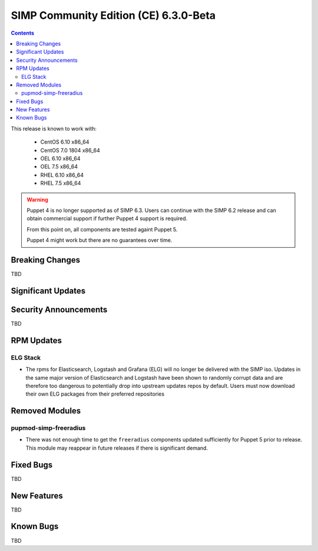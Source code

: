 SIMP Community Edition (CE) 6.3.0-Beta
======================================

.. raw:: pdf

  PageBreak

.. contents::
  :depth: 2

.. raw:: pdf

  PageBreak

This release is known to work with:

  * CentOS 6.10 x86_64
  * CentOS 7.0 1804 x86_64
  * OEL 6.10 x86_64
  * OEL 7.5 x86_64
  * RHEL 6.10 x86_64
  * RHEL 7.5 x86_64


.. WARNING::

   Puppet 4 is no longer supported as of SIMP 6.3. Users can continue with the
   SIMP 6.2 release and can obtain commercial support if further Puppet 4
   support is required.

   From this point on, all components are tested againt Puppet 5.

   Puppet 4 might work but there are no guarantees over time.

Breaking Changes
----------------

TBD

Significant Updates
-------------------

Security Announcements
----------------------

TBD

RPM Updates
-----------

ELG Stack
^^^^^^^^^

* The rpms for Elasticsearch, Logstash and Grafana (ELG) will no longer be delivered with the
  SIMP iso. Updates in the same major version of Elasticsearch and Logstash have
  been shown to randomly corrupt data and are therefore too dangerous to potentially drop
  into upstream updates repos by default. Users must now download their own ELG packages
  from their preferred repositories

Removed Modules
---------------

pupmod-simp-freeradius
^^^^^^^^^^^^^^^^^^^^^^

* There was not enough time to get the ``freeradius`` components updated
  sufficiently for Puppet 5 prior to release. This module may reappear in
  future releases if there is significant demand.

Fixed Bugs
----------

TBD

New Features
------------



TBD

Known Bugs
----------

TBD

.. _file bugs: https://simp-project.atlassian.net
